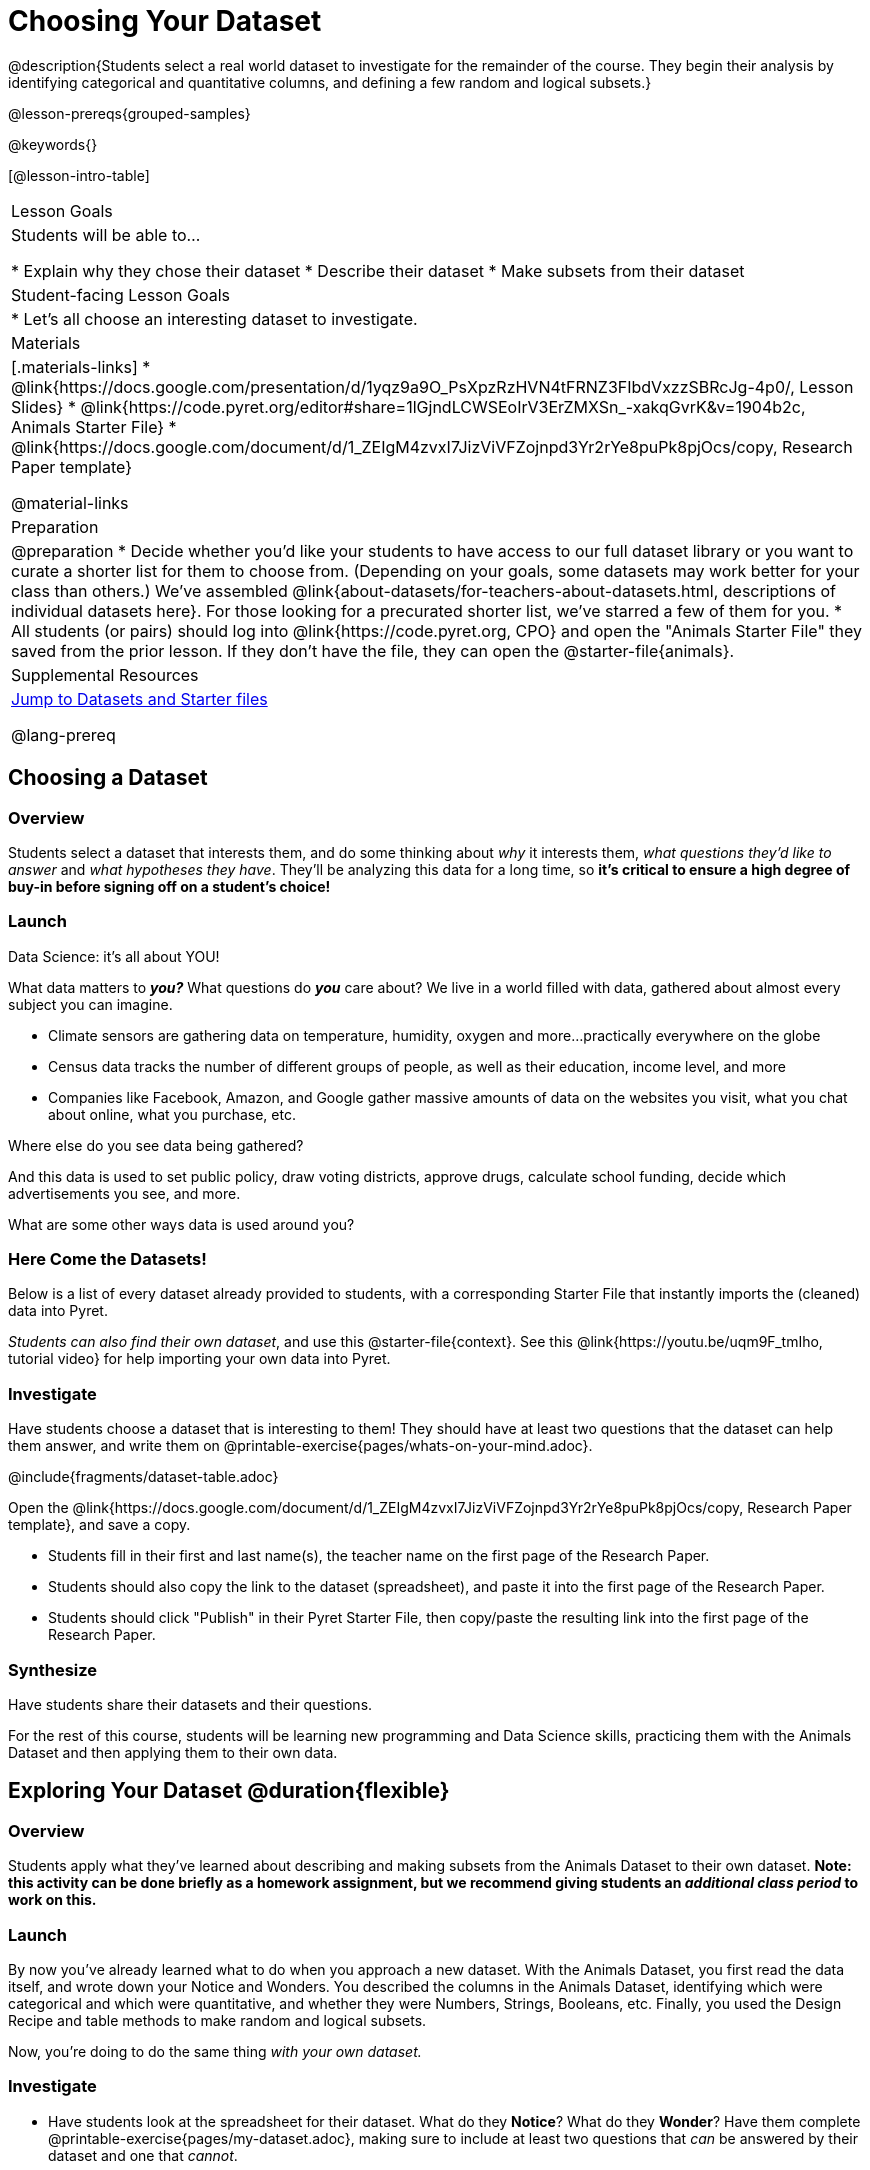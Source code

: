 = Choosing Your Dataset

@description{Students select a real world dataset to investigate for the remainder of the course. They begin their analysis by identifying categorical and quantitative columns, and defining a few random and logical subsets.}

@lesson-prereqs{grouped-samples}

@keywords{}

[@lesson-intro-table]
|===
| Lesson Goals
| Students will be able to...

* Explain why they chose their dataset
* Describe their dataset
* Make subsets from their dataset

| Student-facing Lesson Goals
|

* Let's all choose an interesting dataset to investigate.

| Materials
|[.materials-links]
* @link{https://docs.google.com/presentation/d/1yqz9a9O_PsXpzRzHVN4tFRNZ3FIbdVxzzSBRcJg-4p0/, Lesson Slides}
* @link{https://code.pyret.org/editor#share=1lGjndLCWSEoIrV3ErZMXSn_-xakqGvrK&v=1904b2c, Animals Starter File}
* @link{https://docs.google.com/document/d/1_ZEIgM4zvxI7JizViVFZojnpd3Yr2rYe8puPk8pjOcs/copy, Research Paper template}

@material-links


| Preparation
|
@preparation
* Decide whether you'd like your students to have access to our full dataset library or you want to curate a shorter list for them to choose from. (Depending on your goals, some datasets may work better for your class than others.) We've assembled @link{about-datasets/for-teachers-about-datasets.html, descriptions of individual datasets here}. For those looking for a precurated shorter list, we've starred a few of them for you.
* All students (or pairs) should log into @link{https://code.pyret.org, CPO} and open the "Animals Starter File" they saved from the prior lesson. If they don't have the file, they can open the @starter-file{animals}.

| Supplemental Resources
| <<Datasets, Jump to Datasets and Starter files>>

@lang-prereq
|===

== Choosing a Dataset

=== Overview
Students select a dataset that interests them, and do some thinking about _why_ it interests them, _what questions they'd like to answer_ and _what hypotheses they have_. They'll be analyzing this data for a long time, so *it's critical to ensure a high degree of buy-in before signing off on a student's choice!*

=== Launch

[.lesson-point]
Data Science: it's all about YOU!

What data matters to *_you?_* What questions do *_you_* care about? We live in a world filled with data, gathered about almost every subject you can imagine.

- Climate sensors are gathering data on temperature, humidity, oxygen and more...practically everywhere on the globe
- Census data tracks the number of different groups of people, as well as their education, income level, and more
- Companies like Facebook, Amazon, and Google gather massive amounts of data on the websites you visit, what you chat about online, what you purchase, etc.

[.lesson-instruction]
Where else do you see data being gathered?

And this data is used to set public policy, draw voting districts, approve drugs, calculate school funding, decide which advertisements you see, and more.

[.lesson-instruction]
What are some other ways data is used around you?

=== Here Come the Datasets!
[[Datasets]]

Below is a list of every dataset already provided to students, with a corresponding Starter File that instantly imports the (cleaned) data into Pyret.

_Students can also find their own dataset_, and use this @starter-file{context}. See this @link{https://youtu.be/uqm9F_tmIho, tutorial video} for help importing your own data into Pyret.

=== Investigate
Have students choose a dataset that is interesting to them! They should have at least two questions that the dataset can help them answer, and write them on @printable-exercise{pages/whats-on-your-mind.adoc}.

@include{fragments/dataset-table.adoc}

[.lesson-instruction]
--
Open the @link{https://docs.google.com/document/d/1_ZEIgM4zvxI7JizViVFZojnpd3Yr2rYe8puPk8pjOcs/copy, Research Paper template}, and save a copy.

- Students fill in their first and last name(s), the teacher name on the first page of the Research Paper.
- Students should also copy the link to the dataset (spreadsheet), and paste it into the first page of the Research Paper.
- Students should click "Publish" in their Pyret Starter File, then copy/paste the resulting link into the first page of the Research Paper.
--

=== Synthesize
Have students share their datasets and their questions.

For the rest of this course, students will be learning new programming and Data Science skills, practicing them with the Animals Dataset and then applying them to their own data.

== Exploring Your Dataset @duration{flexible}

=== Overview
Students apply what they've learned about describing and making subsets from the Animals Dataset to their own dataset. *Note: this activity can be done briefly as a homework assignment, but we recommend giving students an _additional class period_ to work on this.*

=== Launch
By now you've already learned what to do when you approach a new dataset. With the Animals Dataset, you first read the data itself, and wrote down your Notice and Wonders. You described the columns in the Animals Dataset, identifying which were categorical and which were quantitative, and whether they were Numbers, Strings, Booleans, etc. Finally, you used the Design Recipe and table methods to make random and logical subsets.

Now, you're doing to do the same thing _with your own dataset._

=== Investigate
[.lesson-instruction]
- Have students look at the spreadsheet for their dataset. What do they *Notice*? What do they *Wonder*? Have them complete @printable-exercise{pages/my-dataset.adoc}, making sure to include at least two questions that _can_ be answered by their dataset and one that _cannot_.
- In the Definitions Area, students use `random-rows` to define *at least three* tables of different sizes: `tiny-sample`, `small-sample`, and `medium-sample`.
- In the Definitions Area, students use `.row-n` to define *at least three* values, representing different rows in your table.
- Have students think about subsets that might be useful for their dataset. Name these subsets and write the Pyret code to test an individual row from your dataset on @printable-exercise{pages/samples-from-my-dataset.adoc}.
- Students should fill in @link{https://docs.google.com/document/d/1_ZEIgM4zvxI7JizViVFZojnpd3Yr2rYe8puPk8pjOcs/edit#heading=h.6cy9t2stox4e, My Dataset} portion of their Research Paper.
- Students should fill in @link{https://docs.google.com/document/d/1_ZEIgM4zvxI7JizViVFZojnpd3Yr2rYe8puPk8pjOcs/edit#heading=h.h6dvbsrt7r00, Categorical Visualizations} portion of their Research Paper, by generating pie and bar charts for their dataset and explaining what they show.

[.lesson-instruction]
Turn to @printable-exercise{pages/design-recipe-helper-funs.adoc}, and use the Design Recipe to write the filter functions that you planned out on @printable-exercise{pages/samples-from-my-dataset.adoc}. When the teacher has checked your work, type them into the Definitions Area and use the `.filter` method to define your new sample tables.

[.lesson-instruction]
Choose one categorical column from your dataset, and try making a bar or pie-chart for the whole table. Now try making the same display for each of your subsets. Which is most representative of the entire column in the table?

=== Synthesize

Have students share which subsets they created for their datasets.


[*] From the @link{http://introdatascience.org/, Mobilizing IDS project} and @link{https://www.amstat.org/asa/files/pdfs/GAISE/GAISEPreK12_Intro.pdf, GAISE}
